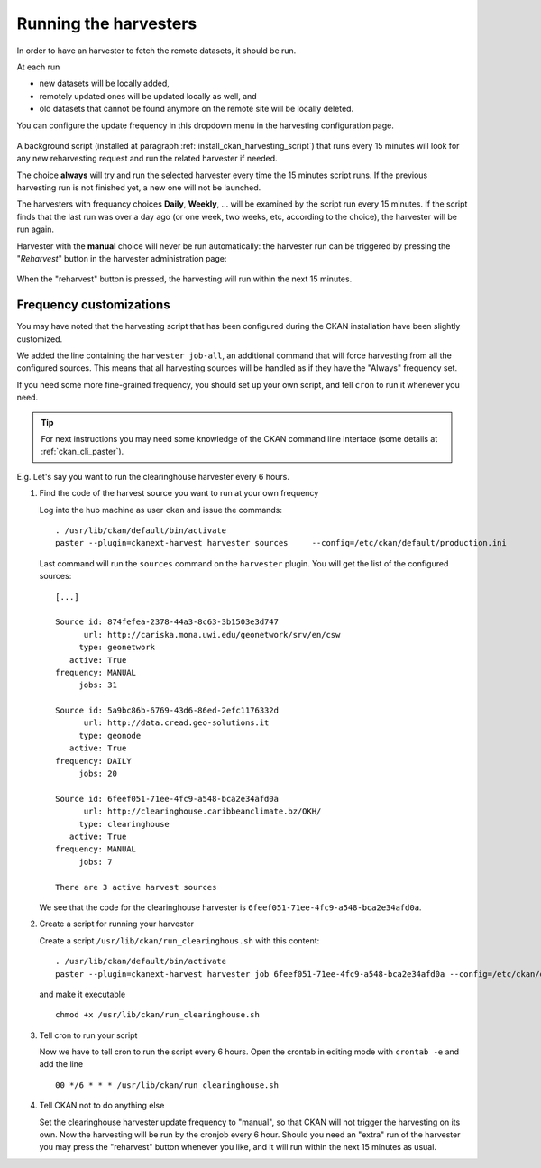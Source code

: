 .. _ckan_harvesting_running:

######################
Running the harvesters
######################

In order to have an harvester to fetch the remote datasets, it should be run.

At each run 

- new datasets will be locally added, 
- remotely updated ones will be updated locally as well, and 
- old datasets that cannot be found anymore on the remote site will be locally deleted.  

You can configure the update frequency in this dropdown menu in the harvesting configuration page.   

.. figure:: img/ckan_harvest_scheduling.png
   :align: center

A background script (installed at paragraph :ref:`install_ckan_harvesting_script`)
that runs every 15 minutes will look for any new reharvesting request and run the
related harvester if needed.

The choice **always** will try and run the selected harvester every time the 15 minutes script runs.
If the previous harvesting run is not finished yet, a new one will not be launched.

The harvesters with frequancy choices **Daily**, **Weekly**, ... will be examined by the script run every 15 minutes.
If the script finds that the last run was over a day ago (or one week, two weeks, etc, according to the choice),
the harvester will be run again.

Harvester with the **manual** choice will never be run automatically:
the harvester run can be triggered by pressing the "`Reharvest`" button in the harvester administration page:

.. figure:: img/ckan_harvest_buttons.png
   :align: center

When the "reharvest" button is pressed, the harvesting will run within the next 15 minutes. 
    

Frequency customizations
------------------------

You may have noted that the harvesting script that has been configured during the CKAN installation have been
slightly customized.

We added the line  containing the ``harvester job-all``, an additional command that will force harvesting from
all the configured sources.
This means that all harvesting sources will be handled as if they have the "Always" frequency set.

If you need some more fine-grained frequency, you should set up your own script, and tell ``cron`` to run it
whenever you need.

.. tip::
   For next instructions you may need some knowledge of the CKAN command line interface 
   (some details at :ref:`ckan_cli_paster`).

E.g. Let's say you want to run the clearinghouse harvester every 6 hours.
   
#. Find the code of the harvest source you want to run at your own frequency

   Log into the hub machine as user ``ckan`` and issue the commands::
   
      . /usr/lib/ckan/default/bin/activate 
      paster --plugin=ckanext-harvest harvester sources     --config=/etc/ckan/default/production.ini
            
   Last command will run the ``sources`` command on the ``harvester`` plugin. 
   You will get the list of the configured sources::
   
      [...]
   
      Source id: 874fefea-2378-44a3-8c63-3b1503e3d747
            url: http://cariska.mona.uwi.edu/geonetwork/srv/en/csw
           type: geonetwork
         active: True
      frequency: MANUAL
           jobs: 31

      Source id: 5a9bc86b-6769-43d6-86ed-2efc1176332d
            url: http://data.cread.geo-solutions.it
           type: geonode
         active: True
      frequency: DAILY
           jobs: 20

      Source id: 6feef051-71ee-4fc9-a548-bca2e34afd0a
            url: http://clearinghouse.caribbeanclimate.bz/OKH/
           type: clearinghouse
         active: True
      frequency: MANUAL
           jobs: 7
              
      There are 3 active harvest sources
      
   We see that the code for the clearinghouse harvester is ``6feef051-71ee-4fc9-a548-bca2e34afd0a``.   
         
#. Create a script for running your harvester
 
   Create a script ``/usr/lib/ckan/run_clearinghous.sh`` with this content::  

      . /usr/lib/ckan/default/bin/activate 
      paster --plugin=ckanext-harvest harvester job 6feef051-71ee-4fc9-a548-bca2e34afd0a --config=/etc/ckan/default/production.ini
      
   and make it executable ::
   
      chmod +x /usr/lib/ckan/run_clearinghouse.sh         

#. Tell cron to run your script

   Now we have to tell cron to run the script every 6 hours.
   Open the crontab in editing mode with ``crontab -e`` and add the line ::

      00 */6 * * * /usr/lib/ckan/run_clearinghouse.sh

#. Tell CKAN not to do anything else 

   Set the clearinghouse harvester update frequency to "manual", so that CKAN will not trigger
   the harvesting on its own.
   Now the harvesting will be run by the cronjob every 6 hour. Should you need an "extra" run of the harvester
   you may press the "reharvest" button whenever you like, and it will run within the next 15 minutes as usual.
  


      